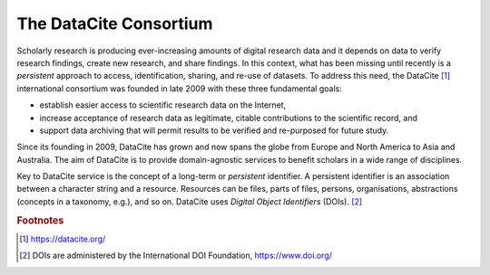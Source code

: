 The DataCite Consortium
=====================================

Scholarly research is producing ever-increasing amounts of digital research data and it depends on data
to verify research findings, create new research, and share findings. In this context, what has been
missing until recently is a *persistent* approach to access, identification, sharing, and re-use of datasets. To
address this need, the DataCite [1]_ international consortium was founded in late 2009 with these three
fundamental goals:

* establish easier access to scientific research data on the Internet,
* increase acceptance of research data as legitimate, citable contributions to the scientific record, and
* support data archiving that will permit results to be verified and re-purposed for future study.

Since its founding in 2009, DataCite has grown and now spans the globe from Europe and North America
to Asia and Australia. The aim of DataCite is to provide domain-agnostic services to benefit scholars in a
wide range of disciplines.

Key to DataCite service is the concept of a long-term or *persistent* identifier. A persistent identifier is an
association between a character string and a resource. Resources can be files, parts of files, persons,
organisations, abstractions (concepts in a taxonomy, e.g.), and so on. DataCite uses *Digital Object
Identifiers* (DOIs). [2]_


.. rubric:: Footnotes

.. [1] https://datacite.org/
.. [2] DOIs are administered by the International DOI Foundation, https://www.doi.org/
